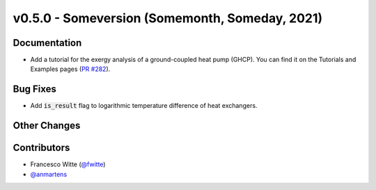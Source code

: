 v0.5.0 - Someversion (Somemonth, Someday, 2021)
+++++++++++++++++++++++++++++++++++++++++++++++

Documentation
#############
- Add a tutorial for the exergy analysis of a ground-coupled heat pump (GHCP).
  You can find it on the Tutorials and Examples pages
  (`PR #282 <https://github.com/oemof/tespy/pull/282>`_).

Bug Fixes
#########
- Add :code:`is_result` flag to logarithmic temperature difference of heat
  exchangers.

Other Changes
#############

Contributors
############
- Francesco Witte (`@fwitte <https://github.com/fwitte>`_)
- `@anmartens <https://github.com/anmartens>`_
